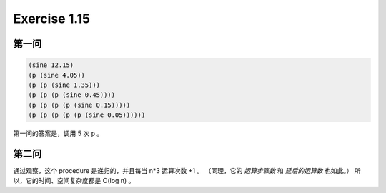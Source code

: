 Exercise 1.15
==============

第一问
------

.. code-block:: scheme

    (sine 12.15)
    (p (sine 4.05))
    (p (p (sine 1.35)))
    (p (p (p (sine 0.45))))
    (p (p (p (p (sine 0.15)))))
    (p (p (p (p (p (sine 0.05))))))

第一问的答案是，调用 5 次 ``p`` 。

第二问
------

通过观察，这个 procedure 是递归的，并且每当 n*3 运算次数 +1 。
（同理，它的 *运算步骤数* 和 *延后的运算数* 也如此。）
所以，它的时间、空间复杂度都是 O(log n) 。
